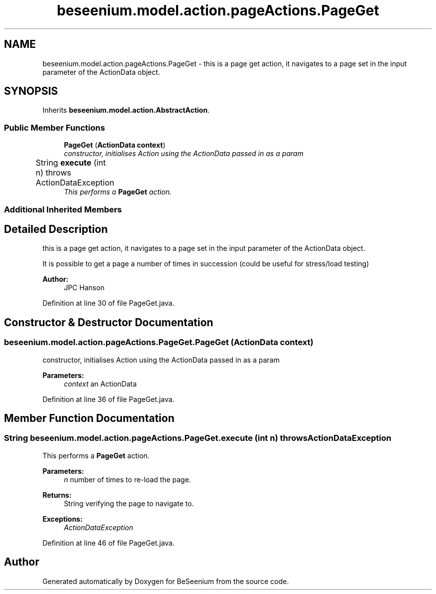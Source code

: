 .TH "beseenium.model.action.pageActions.PageGet" 3 "Fri Sep 25 2015" "Version 1.0.0-Alpha" "BeSeenium" \" -*- nroff -*-
.ad l
.nh
.SH NAME
beseenium.model.action.pageActions.PageGet \- this is a page get action, it navigates to a page set in the input parameter of the ActionData object\&.  

.SH SYNOPSIS
.br
.PP
.PP
Inherits \fBbeseenium\&.model\&.action\&.AbstractAction\fP\&.
.SS "Public Member Functions"

.in +1c
.ti -1c
.RI "\fBPageGet\fP (\fBActionData\fP \fBcontext\fP)"
.br
.RI "\fIconstructor, initialises Action using the ActionData passed in as a param \fP"
.ti -1c
.RI "String \fBexecute\fP (int n)  throws ActionDataException  	"
.br
.RI "\fIThis performs a \fBPageGet\fP action\&. \fP"
.in -1c
.SS "Additional Inherited Members"
.SH "Detailed Description"
.PP 
this is a page get action, it navigates to a page set in the input parameter of the ActionData object\&. 

It is possible to get a page a number of times in succession (could be useful for stress/load testing) 
.PP
\fBAuthor:\fP
.RS 4
JPC Hanson 
.RE
.PP

.PP
Definition at line 30 of file PageGet\&.java\&.
.SH "Constructor & Destructor Documentation"
.PP 
.SS "beseenium\&.model\&.action\&.pageActions\&.PageGet\&.PageGet (\fBActionData\fP context)"

.PP
constructor, initialises Action using the ActionData passed in as a param 
.PP
\fBParameters:\fP
.RS 4
\fIcontext\fP an ActionData 
.RE
.PP

.PP
Definition at line 36 of file PageGet\&.java\&.
.SH "Member Function Documentation"
.PP 
.SS "String beseenium\&.model\&.action\&.pageActions\&.PageGet\&.execute (int n) throws \fBActionDataException\fP"

.PP
This performs a \fBPageGet\fP action\&. 
.PP
\fBParameters:\fP
.RS 4
\fIn\fP number of times to re-load the page\&. 
.RE
.PP
\fBReturns:\fP
.RS 4
String verifying the page to navigate to\&. 
.RE
.PP
\fBExceptions:\fP
.RS 4
\fIActionDataException\fP 
.RE
.PP

.PP
Definition at line 46 of file PageGet\&.java\&.

.SH "Author"
.PP 
Generated automatically by Doxygen for BeSeenium from the source code\&.
